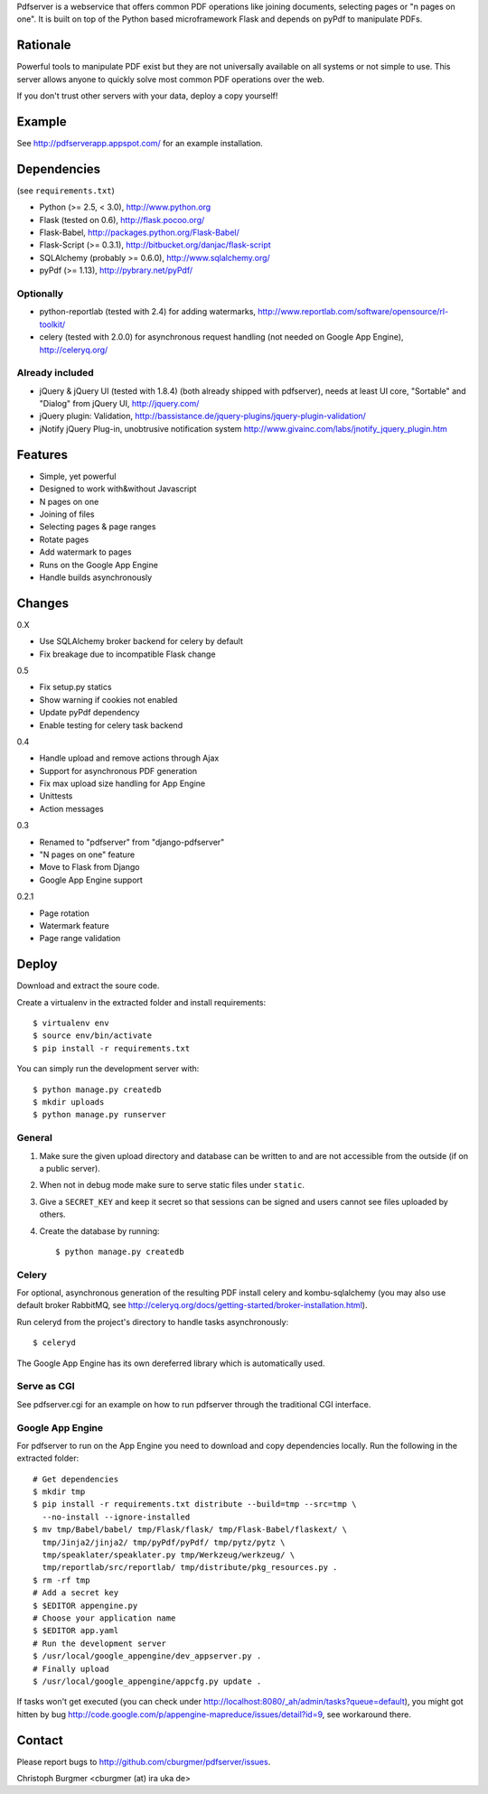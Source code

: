 Pdfserver is a webservice that offers common PDF operations like joining
documents, selecting pages or "n pages on one". It is built on top of the
Python based microframework Flask and depends on pyPdf to manipulate PDFs.

Rationale
=========
Powerful tools to manipulate PDF exist but they are not universally
available on all systems or not simple to use. This server allows anyone to
quickly solve most common PDF operations over the web.

If you don't trust other servers with your data, deploy a copy yourself!

Example
=======
See http://pdfserverapp.appspot.com/ for an example installation.

Dependencies
============
(see ``requirements.txt``)

* Python (>= 2.5, < 3.0), http://www.python.org
* Flask (tested on 0.6), http://flask.pocoo.org/
* Flask-Babel, http://packages.python.org/Flask-Babel/
* Flask-Script (>= 0.3.1), http://bitbucket.org/danjac/flask-script
* SQLAlchemy (probably >= 0.6.0), http://www.sqlalchemy.org/
* pyPdf (>= 1.13),
  http://pybrary.net/pyPdf/

Optionally
----------
* python-reportlab (tested with 2.4) for adding watermarks,
  http://www.reportlab.com/software/opensource/rl-toolkit/
* celery (tested with 2.0.0) for asynchronous request handling (not needed on
  Google App Engine), http://celeryq.org/

Already included
----------------
* jQuery & jQuery UI (tested with 1.8.4) (both already shipped with pdfserver),
  needs at least UI core, "Sortable" and "Dialog" from jQuery UI,
  http://jquery.com/
* jQuery plugin: Validation,
  http://bassistance.de/jquery-plugins/jquery-plugin-validation/
* jNotify jQuery Plug-in, unobtrusive notification system
  http://www.givainc.com/labs/jnotify_jquery_plugin.htm

Features
========
* Simple, yet powerful
* Designed to work with&without Javascript
* N pages on one
* Joining of files
* Selecting pages & page ranges
* Rotate pages
* Add watermark to pages
* Runs on the Google App Engine
* Handle builds asynchronously

Changes
=======
0.X

* Use SQLAlchemy broker backend for celery by default
* Fix breakage due to incompatible Flask change

0.5

* Fix setup.py statics
* Show warning if cookies not enabled
* Update pyPdf dependency
* Enable testing for celery task backend

0.4

* Handle upload and remove actions through Ajax
* Support for asynchronous PDF generation
* Fix max upload size handling for App Engine
* Unittests
* Action messages

0.3

* Renamed to "pdfserver" from "django-pdfserver"
* "N pages on one" feature
* Move to Flask from Django
* Google App Engine support

0.2.1

* Page rotation
* Watermark feature
* Page range validation

Deploy
======

Download and extract the soure code.

Create a virtualenv in the extracted folder and install requirements::

    $ virtualenv env
    $ source env/bin/activate
    $ pip install -r requirements.txt

You can simply run the development server with::

    $ python manage.py createdb
    $ mkdir uploads
    $ python manage.py runserver

General
-------

1. Make sure the given upload directory and database can be written to and are
   not accessible from the outside (if on a public server).

2. When not in debug mode make sure to serve static files under ``static``.

3. Give a ``SECRET_KEY`` and keep it secret so that sessions can be signed and
   users cannot see files uploaded by others.

4. Create the database by running::

    $ python manage.py createdb

Celery
------
For optional, asynchronous generation of the resulting PDF install celery and
kombu-sqlalchemy (you may also use default broker RabbitMQ, see 
http://celeryq.org/docs/getting-started/broker-installation.html).

Run celeryd from the project's directory to handle tasks asynchronously::

    $ celeryd

The Google App Engine has its own dereferred library which is automatically
used.

Serve as CGI
------------

See pdfserver.cgi for an example on how to run pdfserver through the
traditional CGI interface.

Google App Engine
-----------------

For pdfserver to run on the App Engine you need to download and copy
dependencies locally. Run the following in the extracted folder::

    # Get dependencies
    $ mkdir tmp
    $ pip install -r requirements.txt distribute --build=tmp --src=tmp \
      --no-install --ignore-installed
    $ mv tmp/Babel/babel/ tmp/Flask/flask/ tmp/Flask-Babel/flaskext/ \
      tmp/Jinja2/jinja2/ tmp/pyPdf/pyPdf/ tmp/pytz/pytz \
      tmp/speaklater/speaklater.py tmp/Werkzeug/werkzeug/ \
      tmp/reportlab/src/reportlab/ tmp/distribute/pkg_resources.py .
    $ rm -rf tmp
    # Add a secret key
    $ $EDITOR appengine.py
    # Choose your application name
    $ $EDITOR app.yaml
    # Run the development server
    $ /usr/local/google_appengine/dev_appserver.py .
    # Finally upload
    $ /usr/local/google_appengine/appcfg.py update .

If tasks won't get executed (you can check under
http://localhost:8080/_ah/admin/tasks?queue=default), you might got hitten
by bug http://code.google.com/p/appengine-mapreduce/issues/detail?id=9,
see workaround there.

Contact
=======
Please report bugs to http://github.com/cburgmer/pdfserver/issues.

Christoph Burgmer <cburgmer (at) ira uka de>
